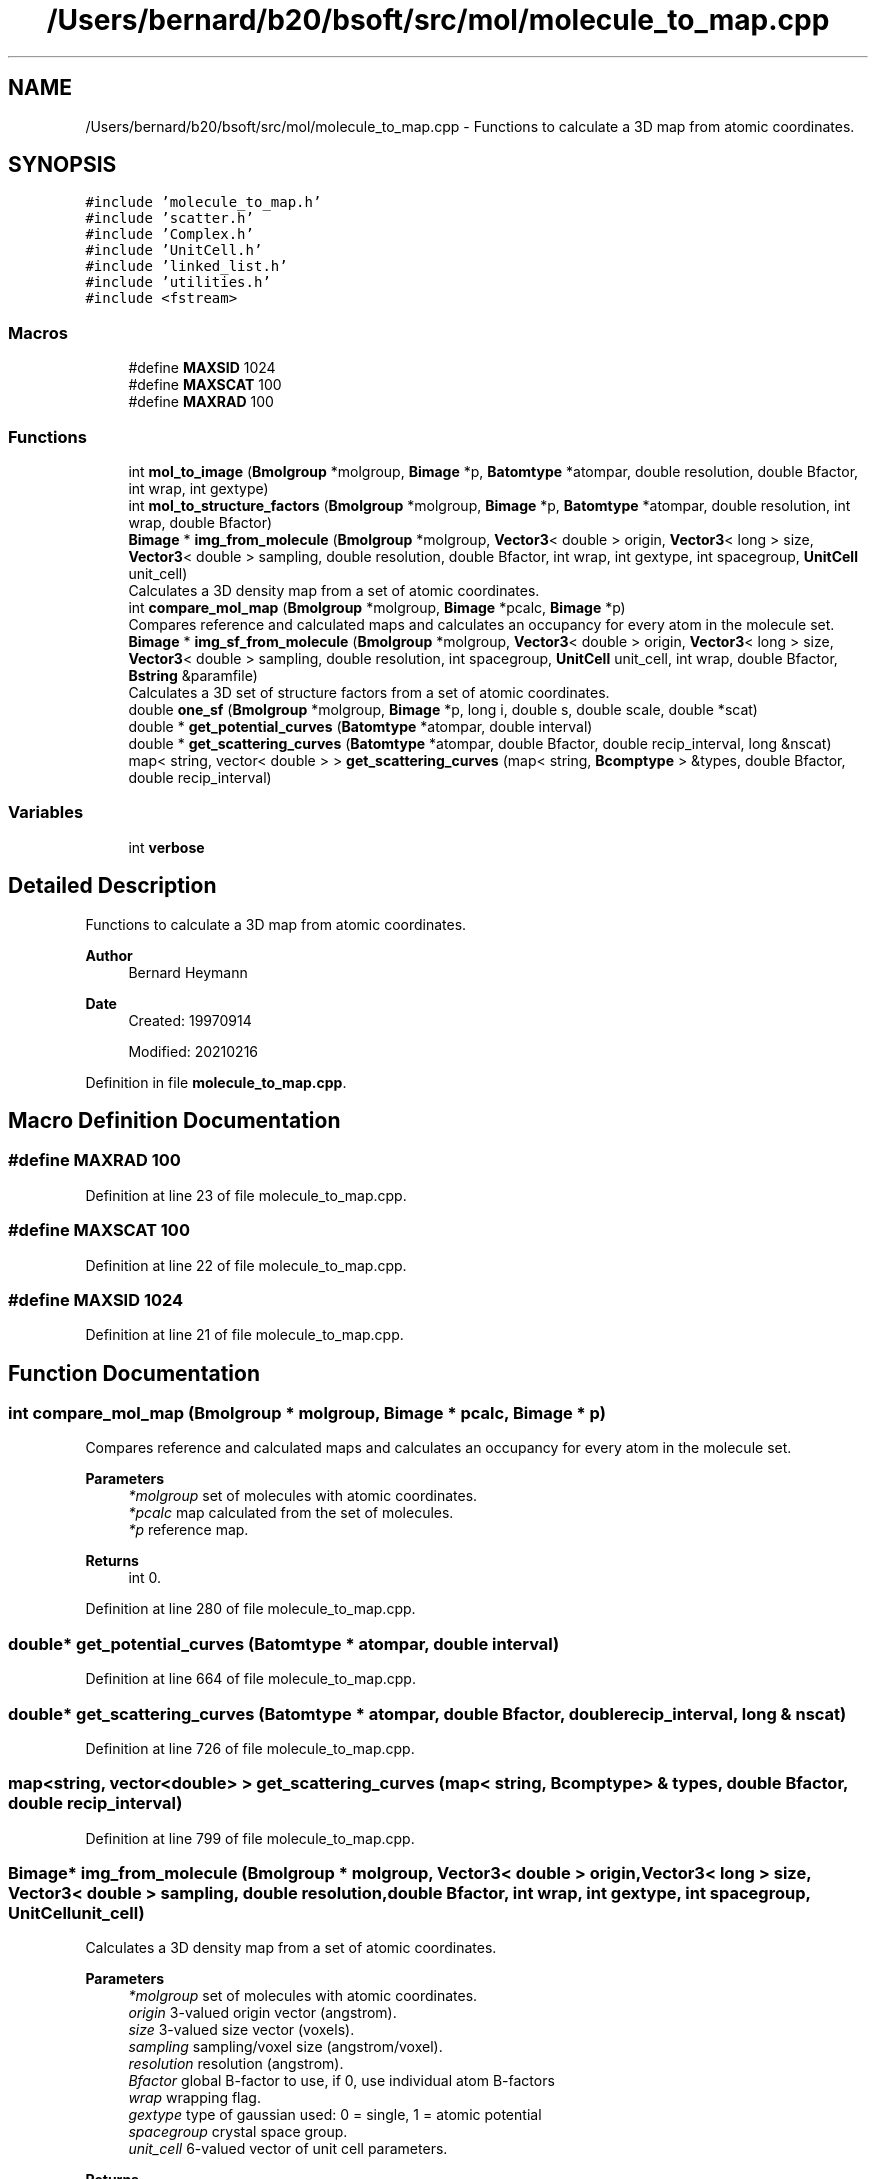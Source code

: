 .TH "/Users/bernard/b20/bsoft/src/mol/molecule_to_map.cpp" 3 "Wed Sep 1 2021" "Version 2.1.0" "Bsoft" \" -*- nroff -*-
.ad l
.nh
.SH NAME
/Users/bernard/b20/bsoft/src/mol/molecule_to_map.cpp \- Functions to calculate a 3D map from atomic coordinates\&.  

.SH SYNOPSIS
.br
.PP
\fC#include 'molecule_to_map\&.h'\fP
.br
\fC#include 'scatter\&.h'\fP
.br
\fC#include 'Complex\&.h'\fP
.br
\fC#include 'UnitCell\&.h'\fP
.br
\fC#include 'linked_list\&.h'\fP
.br
\fC#include 'utilities\&.h'\fP
.br
\fC#include <fstream>\fP
.br

.SS "Macros"

.in +1c
.ti -1c
.RI "#define \fBMAXSID\fP   1024"
.br
.ti -1c
.RI "#define \fBMAXSCAT\fP   100"
.br
.ti -1c
.RI "#define \fBMAXRAD\fP   100"
.br
.in -1c
.SS "Functions"

.in +1c
.ti -1c
.RI "int \fBmol_to_image\fP (\fBBmolgroup\fP *molgroup, \fBBimage\fP *p, \fBBatomtype\fP *atompar, double resolution, double Bfactor, int wrap, int gextype)"
.br
.ti -1c
.RI "int \fBmol_to_structure_factors\fP (\fBBmolgroup\fP *molgroup, \fBBimage\fP *p, \fBBatomtype\fP *atompar, double resolution, int wrap, double Bfactor)"
.br
.ti -1c
.RI "\fBBimage\fP * \fBimg_from_molecule\fP (\fBBmolgroup\fP *molgroup, \fBVector3\fP< double > origin, \fBVector3\fP< long > size, \fBVector3\fP< double > sampling, double resolution, double Bfactor, int wrap, int gextype, int spacegroup, \fBUnitCell\fP unit_cell)"
.br
.RI "Calculates a 3D density map from a set of atomic coordinates\&. "
.ti -1c
.RI "int \fBcompare_mol_map\fP (\fBBmolgroup\fP *molgroup, \fBBimage\fP *pcalc, \fBBimage\fP *p)"
.br
.RI "Compares reference and calculated maps and calculates an occupancy for every atom in the molecule set\&. "
.ti -1c
.RI "\fBBimage\fP * \fBimg_sf_from_molecule\fP (\fBBmolgroup\fP *molgroup, \fBVector3\fP< double > origin, \fBVector3\fP< long > size, \fBVector3\fP< double > sampling, double resolution, int spacegroup, \fBUnitCell\fP unit_cell, int wrap, double Bfactor, \fBBstring\fP &paramfile)"
.br
.RI "Calculates a 3D set of structure factors from a set of atomic coordinates\&. "
.ti -1c
.RI "double \fBone_sf\fP (\fBBmolgroup\fP *molgroup, \fBBimage\fP *p, long i, double s, double scale, double *scat)"
.br
.ti -1c
.RI "double * \fBget_potential_curves\fP (\fBBatomtype\fP *atompar, double interval)"
.br
.ti -1c
.RI "double * \fBget_scattering_curves\fP (\fBBatomtype\fP *atompar, double Bfactor, double recip_interval, long &nscat)"
.br
.ti -1c
.RI "map< string, vector< double > > \fBget_scattering_curves\fP (map< string, \fBBcomptype\fP > &types, double Bfactor, double recip_interval)"
.br
.in -1c
.SS "Variables"

.in +1c
.ti -1c
.RI "int \fBverbose\fP"
.br
.in -1c
.SH "Detailed Description"
.PP 
Functions to calculate a 3D map from atomic coordinates\&. 


.PP
\fBAuthor\fP
.RS 4
Bernard Heymann 
.RE
.PP
\fBDate\fP
.RS 4
Created: 19970914 
.PP
Modified: 20210216 
.RE
.PP

.PP
Definition in file \fBmolecule_to_map\&.cpp\fP\&.
.SH "Macro Definition Documentation"
.PP 
.SS "#define MAXRAD   100"

.PP
Definition at line 23 of file molecule_to_map\&.cpp\&.
.SS "#define MAXSCAT   100"

.PP
Definition at line 22 of file molecule_to_map\&.cpp\&.
.SS "#define MAXSID   1024"

.PP
Definition at line 21 of file molecule_to_map\&.cpp\&.
.SH "Function Documentation"
.PP 
.SS "int compare_mol_map (\fBBmolgroup\fP * molgroup, \fBBimage\fP * pcalc, \fBBimage\fP * p)"

.PP
Compares reference and calculated maps and calculates an occupancy for every atom in the molecule set\&. 
.PP
\fBParameters\fP
.RS 4
\fI*molgroup\fP set of molecules with atomic coordinates\&. 
.br
\fI*pcalc\fP map calculated from the set of molecules\&. 
.br
\fI*p\fP reference map\&. 
.RE
.PP
\fBReturns\fP
.RS 4
int 0\&. 
.RE
.PP

.PP
Definition at line 280 of file molecule_to_map\&.cpp\&.
.SS "double* get_potential_curves (\fBBatomtype\fP * atompar, double interval)"

.PP
Definition at line 664 of file molecule_to_map\&.cpp\&.
.SS "double* get_scattering_curves (\fBBatomtype\fP * atompar, double Bfactor, double recip_interval, long & nscat)"

.PP
Definition at line 726 of file molecule_to_map\&.cpp\&.
.SS "map<string, vector<double> > get_scattering_curves (map< string, \fBBcomptype\fP > & types, double Bfactor, double recip_interval)"

.PP
Definition at line 799 of file molecule_to_map\&.cpp\&.
.SS "\fBBimage\fP* img_from_molecule (\fBBmolgroup\fP * molgroup, \fBVector3\fP< double > origin, \fBVector3\fP< long > size, \fBVector3\fP< double > sampling, double resolution, double Bfactor, int wrap, int gextype, int spacegroup, \fBUnitCell\fP unit_cell)"

.PP
Calculates a 3D density map from a set of atomic coordinates\&. 
.PP
\fBParameters\fP
.RS 4
\fI*molgroup\fP set of molecules with atomic coordinates\&. 
.br
\fIorigin\fP 3-valued origin vector (angstrom)\&. 
.br
\fIsize\fP 3-valued size vector (voxels)\&. 
.br
\fIsampling\fP sampling/voxel size (angstrom/voxel)\&. 
.br
\fIresolution\fP resolution (angstrom)\&. 
.br
\fIBfactor\fP global B-factor to use, if 0, use individual atom B-factors 
.br
\fIwrap\fP wrapping flag\&. 
.br
\fIgextype\fP type of gaussian used: 0 = single, 1 = atomic potential 
.br
\fIspacegroup\fP crystal space group\&. 
.br
\fIunit_cell\fP 6-valued vector of unit cell parameters\&. 
.RE
.PP
\fBReturns\fP
.RS 4
Bimage* the new map\&. 
.PP
.nf
A 3D map is calculated from atomic coordinates by placing a gaussian
sphere at each set of atomic coordinates. The resolution is set as
twice the sigma coefficient of the gaussian function. The amplitude
of the gaussian function is set so that the total density calculated
equals the atomic mass. The resultant map therefore has the density
units of Dalton/voxel.
The statistics of the new image is calculated.

.fi
.PP
 
.RE
.PP

.PP
Definition at line 54 of file molecule_to_map\&.cpp\&.
.SS "\fBBimage\fP* img_sf_from_molecule (\fBBmolgroup\fP * molgroup, \fBVector3\fP< double > origin, \fBVector3\fP< long > size, \fBVector3\fP< double > sampling, double resolution, int spacegroup, \fBUnitCell\fP unit_cell, int wrap, double Bfactor, \fBBstring\fP & paramfile)"

.PP
Calculates a 3D set of structure factors from a set of atomic coordinates\&. 
.PP
\fBParameters\fP
.RS 4
\fI*molgroup\fP set of molecules with atomic coordinates\&. 
.br
\fIorigin\fP 3-valued origin vector (voxels)\&. 
.br
\fIsize\fP 3-valued size vector (voxels)\&. 
.br
\fIsampling\fP sampling/voxel size (angstrom/voxel)\&. 
.br
\fIresolution\fP resolution (angstrom)\&. 
.br
\fIspacegroup\fP crystal space group\&. 
.br
\fIunit_cell\fP 6-valued vector of unit cell parameters\&. 
.br
\fIwrap\fP 0=cut atoms outside box, 1=wrap coordinates within unit cell\&. 
.br
\fIBfactor\fP constant for decay curve\&. 
.br
\fI&paramfile\fP parameter file with scattering coefficients\&. 
.RE
.PP
\fBReturns\fP
.RS 4
Bimage* the new structure factors\&. 
.PP
.nf
All structure factors within a given resolution are calculated from
all the selected atomic coordinates. The coordinates are fractionalized
to fit into the given size box. If the size of the box is not given,
it defaults to:
    x_size = (max(x_coor) - min(x_coor)) / x_sampling
The atomic scattering profiles are read from the STAR database as the
amplitudes and B-factors of reciprocal space gaussians. For each profile,
a lookup table is calculated to speed up further calculations.
The statistics of the new image is calculated.

.fi
.PP
 
.RE
.PP

.PP
Definition at line 360 of file molecule_to_map\&.cpp\&.
.SS "int mol_to_image (\fBBmolgroup\fP * molgroup, \fBBimage\fP * p, \fBBatomtype\fP * atompar, double resolution, double Bfactor, int wrap, int gextype)"

.PP
Definition at line 130 of file molecule_to_map\&.cpp\&.
.SS "int mol_to_structure_factors (\fBBmolgroup\fP * molgroup, \fBBimage\fP * p, \fBBatomtype\fP * atompar, double resolution, int wrap, double Bfactor)"

.PP
Definition at line 478 of file molecule_to_map\&.cpp\&.
.SS "double one_sf (\fBBmolgroup\fP * molgroup, \fBBimage\fP * p, long i, double s, double scale, double * scat)"

.PP
Definition at line 413 of file molecule_to_map\&.cpp\&.
.SH "Variable Documentation"
.PP 
.SS "int verbose\fC [extern]\fP"

.SH "Author"
.PP 
Generated automatically by Doxygen for Bsoft from the source code\&.
